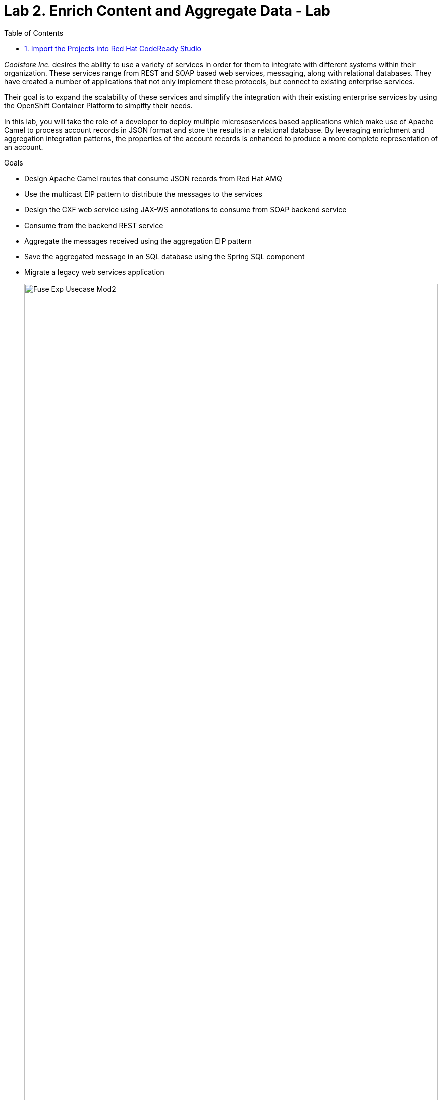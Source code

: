 :scrollbar:
:data-uri:
:toc2:
:linkattrs:

= Lab 2. Enrich Content and Aggregate Data - Lab

_Coolstore Inc._ desires the ability to use a variety of services in order for them to integrate with different systems within their organization. These services range from REST and SOAP based web services, messaging, along with relational databases. They have created a number of applications that not only implement these protocols, but connect to existing enterprise services.

Their goal is to expand the scalability of these services and simplify the integration with their existing enterprise services by using the OpenShift Container Platform to simpifty their needs.

In this lab, you will take the role of a developer to deploy multiple micrososervices based applications which make use of Apache Camel to process account records in JSON format and store the results in a relational database. By leveraging enrichment and aggregation integration patterns, the properties of the account records is enhanced to produce a more complete representation of an account.

.Goals
* Design Apache Camel routes that consume JSON records from Red Hat AMQ
* Use the multicast EIP pattern to distribute the messages to the services
* Design the CXF web service using JAX-WS annotations to consume from SOAP backend service
* Consume from the backend REST service
* Aggregate the messages received using the aggregation EIP pattern
* Save the aggregated message in an SQL database using the Spring SQL component
* Migrate a legacy web services application
+
image::images/lab-02/Fuse_Exp_Usecase_Mod2.png[width="100%"]


:numbered:


== Import the Projects into Red Hat CodeReady Studio

Each of the applications within this lab are link:https://maven.apache.org/[Maven] based Java applications. The first step is to import the projects into Red Hat CodeReady Studio. 

. Start the Red Hat CodeReady Studio application

. In Red Hat CodeReady Studio, import the projects for this lab.
.. Select: *File > Import ...*
.. Select: *Maven > Existing Maven Projects*
+
image::images/lab-02/import_maven_projects.png[]

. Click *Next*

. For the *Root Directory*, click the *Browse...*

. Navigate to the directory: `$AI_EXERCISE_HOME/labs/lab02`

. Click *Open*

. Select the following projects
.. 01_rest-cxfrs-service
.. 02_soap-cxfws-service
.. 03_amq-enrich-persist-lab
.. 04_legacy-rest-soap-wrapper
+
image::images/lab-02/import-selected-projects.png[]

. Click *Finish*
+
NOTE: During the initial import, there is delay while the Maven artifacts are downloaded and the project are built.

. After a successful import, you will see the projects in the Project Explorer panel.

image::images/lab-02/the-projects.png[]

This lab is broken down into multiple submodules, separated by each microservice that will be deployed. With the projects imported into CodeReady Studio, proceed to the first microservice which is a REST based application to enrich content.

[.text-center]
image:images/icons/icon-previous.png[align=left, width=128, link=1_Overview_Lab.adoc] image:images/icons/icon-home.png[align="center",width=128, link=README.adoc] image:images/icons/icon-next.png[align="right"width=128, link=2a_REST_Enrich_Application.adoc]


